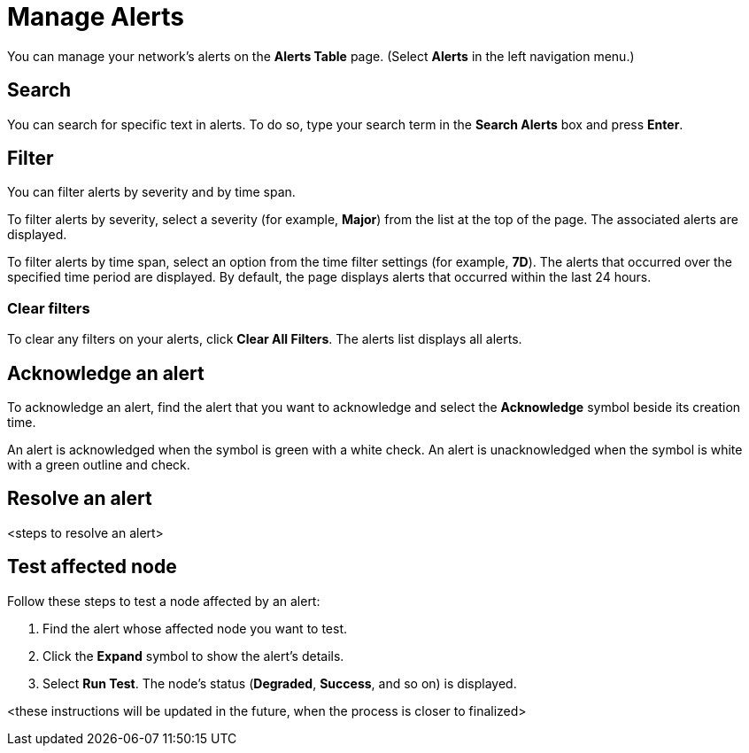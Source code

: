
= Manage Alerts
:description: Learn how to search, filter, acknowledge, and resolve alerts, and how to test nodes affected by alerts.

You can manage your network's alerts on the *Alerts Table* page.
(Select **Alerts** in the left navigation menu.)

== Search

You can search for specific text in alerts.
To do so, type your search term in the *Search Alerts* box and press *Enter*.

== Filter

You can filter alerts by severity and by time span.

To filter alerts by severity, select a severity (for example, *Major*) from the list at the top of the page.
The associated alerts are displayed.

To filter alerts by time span, select an option from the time filter settings (for example, *7D*).
The alerts that occurred over the specified time period are displayed.
By default, the page displays alerts that occurred within the last 24 hours.

=== Clear filters

To clear any filters on your alerts, click *Clear All Filters*.
The alerts list displays all alerts.

== Acknowledge an alert

To acknowledge an alert, find the alert that you want to acknowledge and select the *Acknowledge* symbol beside its creation time.

An alert is acknowledged when the symbol is green with a white check.
An alert is unacknowledged when the symbol is white with a green outline and check.

== Resolve an alert

<steps to resolve an alert>

== Test affected node

Follow these steps to test a node affected by an alert:

. Find the alert whose affected node you want to test.
. Click the *Expand* symbol to show the alert's details.
. Select *Run Test*.
The node's status (*Degraded*, *Success*, and so on) is displayed.

<these instructions will be updated in the future, when the process is closer to finalized>